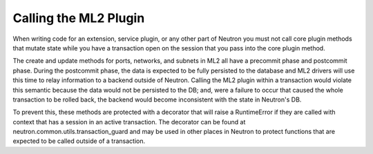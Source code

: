..
      Licensed under the Apache License, Version 2.0 (the "License"); you may
      not use this file except in compliance with the License. You may obtain
      a copy of the License at

          http://www.apache.org/licenses/LICENSE-2.0

      Unless required by applicable law or agreed to in writing, software
      distributed under the License is distributed on an "AS IS" BASIS, WITHOUT
      WARRANTIES OR CONDITIONS OF ANY KIND, either express or implied. See the
      License for the specific language governing permissions and limitations
      under the License.


      Convention for heading levels in Neutron devref:
      =======  Heading 0 (reserved for the title in a document)
      -------  Heading 1
      ~~~~~~~  Heading 2
      +++++++  Heading 3
      '''''''  Heading 4
      (Avoid deeper levels because they do not render well.)


Calling the ML2 Plugin
======================

When writing code for an extension, service plugin, or any other part of
Neutron you must not call core plugin methods that mutate state while
you have a transaction open on the session that you pass into the core
plugin method.

The create and update methods for ports, networks, and subnets in ML2
all have a precommit phase and postcommit phase. During the postcommit
phase, the data is expected to be fully persisted to the database and
ML2 drivers will use this time to relay information to a backend outside
of Neutron. Calling the ML2 plugin within a transaction would violate
this semantic because the data would not be persisted to the DB; and,
were a failure to occur that caused the whole transaction to be rolled
back, the backend would become inconsistent with the state in Neutron's
DB.

To prevent this, these methods are protected with a decorator that will
raise a RuntimeError if they are called with context that has a session
in an active transaction. The decorator can be found at
neutron.common.utils.transaction_guard and may be used in other places
in Neutron to protect functions that are expected to be called outside
of a transaction.
